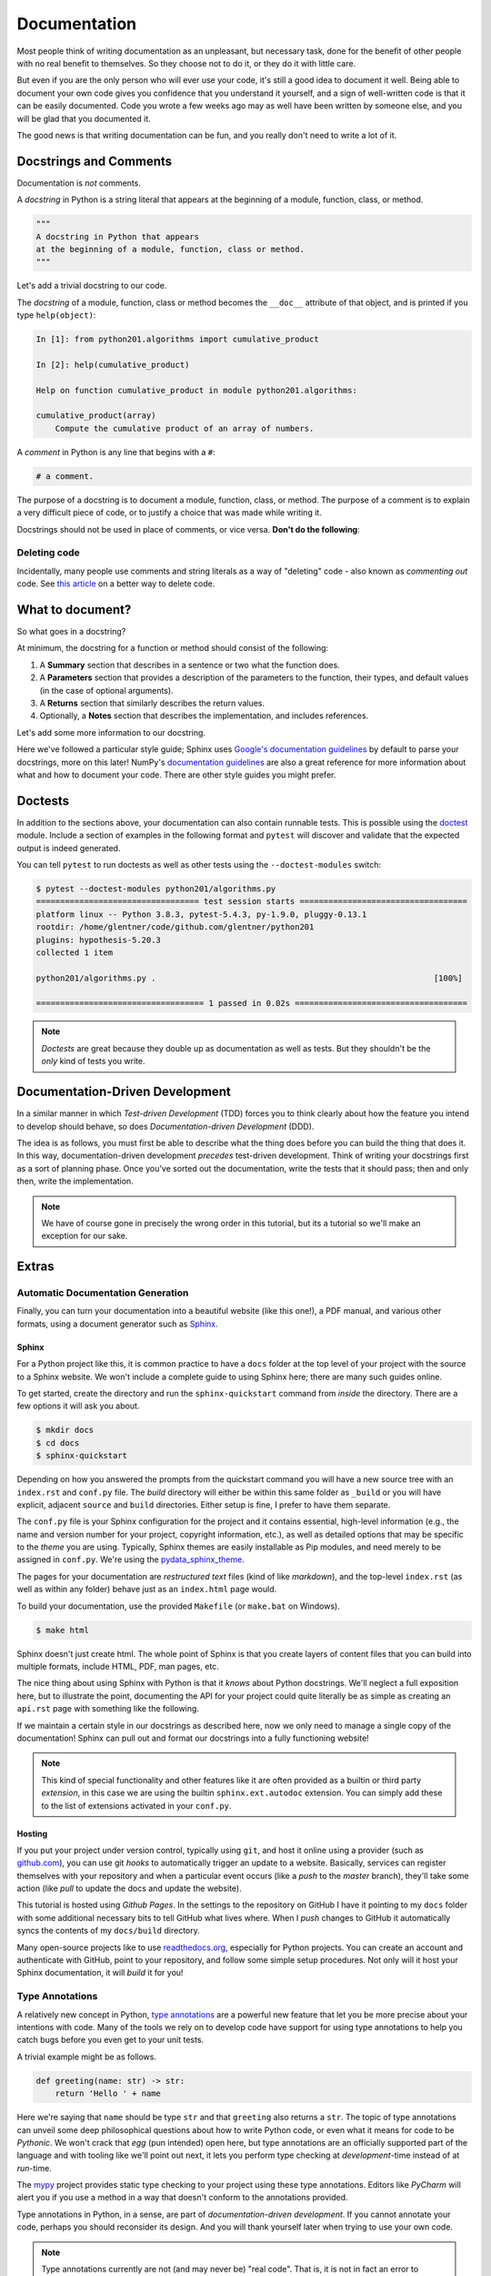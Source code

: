 .. _documentation:

Documentation
=============

Most people think of writing documentation as an unpleasant, but necessary task, done for the
benefit of other people with no real benefit to themselves. So they choose not to do it, or they
do it with little care.

But even if you are the only person who will ever use your code, it's still a good idea to
document it well. Being able to document your own code gives you confidence that you understand it
yourself, and a sign of well-written code is that it can be easily documented. Code you wrote a
few weeks ago may as well have been written by someone else, and you will be glad that you
documented it.

The good news is that writing documentation can be fun, and you really don't need to write a lot
of it.


Docstrings and Comments
-----------------------

Documentation is *not* comments.

A *docstring* in Python is a string literal that appears at the beginning of a module, function,
class, or method.

.. code-block:: python

   """
   A docstring in Python that appears
   at the beginning of a module, function, class or method.
   """

Let's add a trivial docstring to our code.

.. code-block:: python
    :caption: python201/algorithms.py

    def cumulative_product(array):
        """
        Compute the cumulative product of an array of numbers.
        """
        result = list(array).copy()
        for i, value in enumerate(array[1:]):
            result[i+1] = result[i] * value
        return result

The *docstring* of a module, function, class or method becomes the ``__doc__`` attribute of that
object, and is printed if you type ``help(object)``:

.. code-block:: ipython

    In [1]: from python201.algorithms import cumulative_product

    In [2]: help(cumulative_product)

    Help on function cumulative_product in module python201.algorithms:

    cumulative_product(array)
        Compute the cumulative product of an array of numbers.

A *comment* in Python is any line that begins with a ``#``:

.. code-block:: python

   # a comment.

The purpose of a docstring is to document a module, function, class, or method.
The purpose of a comment is to explain a very difficult piece of code,
or to justify a choice that was made while writing it.

Docstrings should not be used in place of comments, or vice versa.
**Don't do the following**:

.. code-block:: python
    :caption: python201/algorithms.py

    def cumulative_product(array):
        # Compute the cumulative product of an array of numbers.
        result = list(array).copy()
        for i, value in enumerate(array[1:]):
            result[i+1] = result[i] * value
        return result


Deleting code
^^^^^^^^^^^^^

Incidentally, many people use comments and string literals
as a way of "deleting" code - also known as *commenting out* code.
See `this article <https://nedbatchelder.com/text/deleting-code.html>`_
on a better way to delete code.


What to document?
-----------------

So what goes in a docstring?

At minimum, the docstring for a function or method should consist of the following:

1. A **Summary** section that describes in a sentence or two
   what the function does.
2. A **Parameters** section that provides a
   description of the parameters to the function,
   their types,
   and default values (in the case of optional arguments).
3. A **Returns** section that similarly describes the return values.
4. Optionally,
   a **Notes** section that describes the implementation,
   and includes references.

Let's add some more information to our docstring.

.. code-block:: python
    :caption: python201/algorithms.py

    def cumulative_product(array):
        """
        Compute the cumulative product of an array of numbers.

        Parameters:
            array (list): An array of numeric values.

        Returns:
            result (list): A list of the same shape as `array`.
        """
        result = list(array).copy()
        for i, value in enumerate(array[1:]):
            result[i+1] = result[i] * value
        return result

Here we've followed a particular style guide; Sphinx uses `Google's documentation guidelines
<https://www.sphinx-doc.org/en/master/usage/extensions/example_google.html>`_ by default to parse
your docstrings, more on this later! NumPy's `documentation guidelines
<https://numpydoc.readthedocs.io/en/latest/>`_ are also a great reference for more information
about what and how to document your code. There are other style guides you might prefer.


Doctests
--------

In addition to the sections above, your documentation can also contain runnable tests. This is
possible using the `doctest <https://docs.python.org/3/library/doctest.html>`_ module. Include a
section of examples in the following format and ``pytest`` will discover and validate that the
expected output is indeed generated.

.. code-block:: python
    :caption: python201/algorithms.py

    def cumulative_product(array):
        """
        Compute the cumulative product of an array of numbers.

        Parameters:
            array (list): An array of numeric values.

        Returns:
            result (list): A list of the same shape as `array`.

        Example:
            >>> cumulative_product([1, 2, 3, 4, 5])
            [1, 2, 6, 24, 120]
        """
        result = list(array).copy()
        for i, value in enumerate(array[1:]):
            result[i+1] = result[i] * value
        return result

You can tell ``pytest`` to run doctests as well as other tests
using the ``--doctest-modules`` switch:

.. code-block:: none

    $ pytest --doctest-modules python201/algorithms.py
    ================================== test session starts ===================================
    platform linux -- Python 3.8.3, pytest-5.4.3, py-1.9.0, pluggy-0.13.1
    rootdir: /home/glentner/code/github.com/glentner/python201
    plugins: hypothesis-5.20.3
    collected 1 item

    python201/algorithms.py .                                                          [100%]

    =================================== 1 passed in 0.02s ====================================

.. note::

    *Doctests* are great because they double up as documentation as well as tests. But they
    shouldn't be the *only* kind of tests you write.


Documentation-Driven Development
--------------------------------

In a similar manner in which `Test-driven Development` (TDD) forces you to think clearly about how
the feature you intend to develop should behave, so does `Documentation-driven Development`
(DDD).

The idea is as follows, you must first be able to describe what the thing does before you can
build the thing that does it. In this way, documentation-driven development `precedes` test-driven
development. Think of writing your docstrings first as a sort of planning phase. Once you've
sorted out the documentation, write the tests that it should pass; then and only then, write the
implementation.

.. note::

    We have of course gone in precisely the wrong order in this tutorial, but its a
    tutorial so we'll make an exception for our sake.


Extras
------

Automatic Documentation Generation
^^^^^^^^^^^^^^^^^^^^^^^^^^^^^^^^^^

Finally, you can turn your documentation into a beautiful website (like this one!),
a PDF manual, and various other formats, using a document generator such as `Sphinx
<http://www.sphinx-doc.org/en/master/>`_.

Sphinx
++++++

For a Python project like this, it is common practice to have a ``docs`` folder at the top level
of your project with the source to a Sphinx website. We won't include a complete guide to using
Sphinx here; there are many such guides online.

To get started, create the directory and run the ``sphinx-quickstart`` command from `inside`
the directory. There are a few options it will ask you about.

.. code-block:: none

    $ mkdir docs
    $ cd docs
    $ sphinx-quickstart

Depending on how you answered the prompts from the quickstart command you will have a new source
tree with an ``index.rst`` and ``conf.py`` file. The `build` directory will either be within this
same folder as ``_build`` or you will have explicit, adjacent ``source`` and ``build``
directories. Either setup is fine, I prefer to have them separate.

The ``conf.py`` file is your Sphinx configuration for the project and it contains essential,
high-level information (e.g., the name and version number for your project, copyright information,
etc.), as well as detailed options that may be specific to the `theme` you are using. Typically,
Sphinx themes are easily installable as Pip modules, and need merely to be assigned in
``conf.py``. We're using the
`pydata_sphinx_theme <https://github.com/pandas-dev/pydata-sphinx-theme>`_.

The pages for your documentation are `restructured text` files (kind of like `markdown`), and the
top-level ``index.rst`` (as well as within any folder) behave just as an ``index.html`` page
would.

To build your documentation, use the provided ``Makefile`` (or ``make.bat`` on Windows).

.. code-block:: none

    $ make html

Sphinx doesn't just create html. The whole point of Sphinx is that you create layers of content
files that you can build into multiple formats, include HTML, PDF, man pages, etc.

The nice thing about using Sphinx with Python is that it `knows` about Python docstrings.
We'll neglect a full exposition here, but to illustrate the point, documenting the API
for your project could quite literally be as simple as creating an ``api.rst`` page
with something like the following.

.. code-block:: rst
    :caption: docs/source/api.rst

    API
    ===

    .. automodule:: python201
        :members:

    :mod:`python201.algorithms`
    ---------------------------

    .. automodule:: python201.algorithms
        :members:

If we maintain a certain style in our docstrings as described here, now we only need to
manage a single copy of the documentation! Sphinx can pull out and format our docstrings
into a fully functioning website!

.. note::

    This kind of special functionality and other features like it are often provided as a builtin
    or third party `extension`, in this case we are using the builtin ``sphinx.ext.autodoc``
    extension. You can simply add these to the list of extensions activated in your ``conf.py``.


Hosting
+++++++

If you put your project under version control, typically using ``git``, and host it online using a
provider (such as `github.com <https://github.com>`_), you can use git `hooks` to automatically
trigger an update to a website. Basically, services can register themselves with your repository
and when a particular event occurs (like a `push` to the `master` branch), they'll take some
action (like `pull` to update the docs and update the website).

This tutorial is hosted using `Github Pages`. In the settings to the repository on GitHub I have
it pointing to my ``docs`` folder with some additional necessary bits to tell GitHub what lives
where. When I `push` changes to GitHub it automatically syncs the contents of my ``docs/build``
directory.

Many open-source projects like to use `readthedocs.org <https://readthedocs.org>`_, especially for
Python projects. You can create an account and authenticate with GitHub, point to your repository,
and follow some simple setup procedures. Not only will it host your Sphinx documentation, it will
`build` it for you!

Type Annotations
^^^^^^^^^^^^^^^^

A relatively new concept in Python,
`type annotations <https://docs.python.org/3/library/typing.html>`_ are a powerful new feature that
let you be more precise about your intentions with code. Many of the tools we rely on to develop
code have support for using type annotations to help you catch bugs before you even get
to your unit tests.

A trivial example might be as follows.

.. code-block:: python

    def greeting(name: str) -> str:
        return 'Hello ' + name

Here we're saying that ``name`` should be type ``str`` and that ``greeting`` also returns a
``str``. The topic of type annotations can unveil some deep philosophical questions about how to
write Python code, or even what it means for code to be `Pythonic`. We won't crack that `egg` (pun
intended) open here, but type annotations are an officially supported part of the language and
with tooling like we'll point out next, it lets you perform type checking at `development`-time instead of
at `run`-time.

The `mypy <http://mypy-lang.org>`_ project provides static type checking to your project using these
type annotations. Editors like `PyCharm` will alert you if you use a method in a way that doesn't
conform to the annotations provided.

Type annotations in Python, in a sense, are part of `documentation-driven development`. If you cannot
annotate your code, perhaps you should reconsider its design. And you will thank yourself later when
trying to use your own code.

.. note::

    Type annotations currently are not (and may never be) "real code". That is, it is not in fact
    an error to provide an argument that doesn't conform to the given type annotation.

We can add annotations to our code as follows.

.. code-block:: python
    :caption: python201/algorithms.py

    from typing import List

    def cumulative_product(array: List[float]) -> List[float]:
        """
        Compute the cumulative product of an array of numbers.

        Parameters:
            array (list): An array of numeric values.

        Returns:
            result (list): A list of the same shape as `array`.

        Example:
            >>> cumulative_product([1, 2, 3, 4, 5])
            [1, 2, 6, 24, 120]
        """
        result = list(array).copy()
        for i, value in enumerate(array[1:]):
            result[i+1] = result[i] * value
        return result

.. note::

    Using type ``float`` in this instance is actually sufficient to annotate as a generic numeric
    type.

    From `PEP 484 <https://www.python.org/dev/peps/pep-0484/#id27>`_:

    *Rather than requiring that users write import numbers and then use numbers.Float etc.,
    this PEP proposes a straightforward shortcut that is almost as effective: when an argument is
    annotated as having type float, an argument of type int is acceptable...*

|
